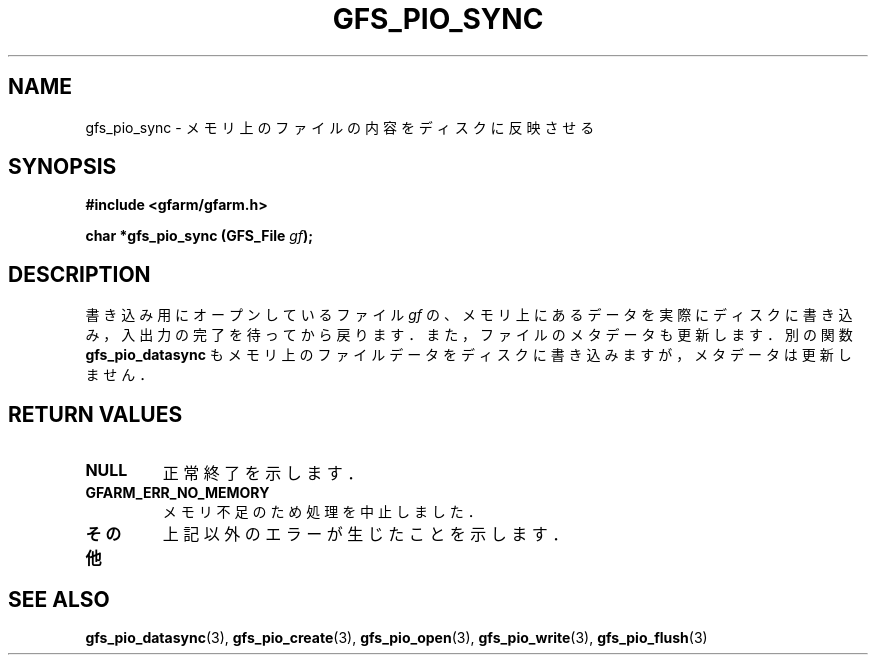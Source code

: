 .\" This manpage has been automatically generated by docbook2man 
.\" from a DocBook document.  This tool can be found at:
.\" <http://shell.ipoline.com/~elmert/comp/docbook2X/> 
.\" Please send any bug reports, improvements, comments, patches, 
.\" etc. to Steve Cheng <steve@ggi-project.org>.
.TH "GFS_PIO_SYNC" "3" "01 June 2005" "Gfarm" ""
.SH NAME
gfs_pio_sync \- メモリ上のファイルの内容をディスクに反映させる
.SH SYNOPSIS
.sp
\fB#include <gfarm/gfarm.h>
.sp
char *gfs_pio_sync (GFS_File \fIgf\fB);
\fR
.SH "DESCRIPTION"
.PP
書き込み用にオープンしているファイル
\fIgf\fR
の、メモリ上にあるデータを実際にディスクに書き込み，
入出力の完了を待ってから戻ります．また，
ファイルのメタデータも更新します．
別の関数
\fBgfs_pio_datasync\fR
もメモリ上のファイルデータをディスクに書き込みますが，
メタデータは更新しません．
.SH "RETURN VALUES"
.TP
\fBNULL\fR
正常終了を示します．
.TP
\fBGFARM_ERR_NO_MEMORY\fR
メモリ不足のため処理を中止しました．
.TP
\fBその他\fR
上記以外のエラーが生じたことを示します．
.SH "SEE ALSO"
.PP
\fBgfs_pio_datasync\fR(3),
\fBgfs_pio_create\fR(3),
\fBgfs_pio_open\fR(3),
\fBgfs_pio_write\fR(3),
\fBgfs_pio_flush\fR(3)

